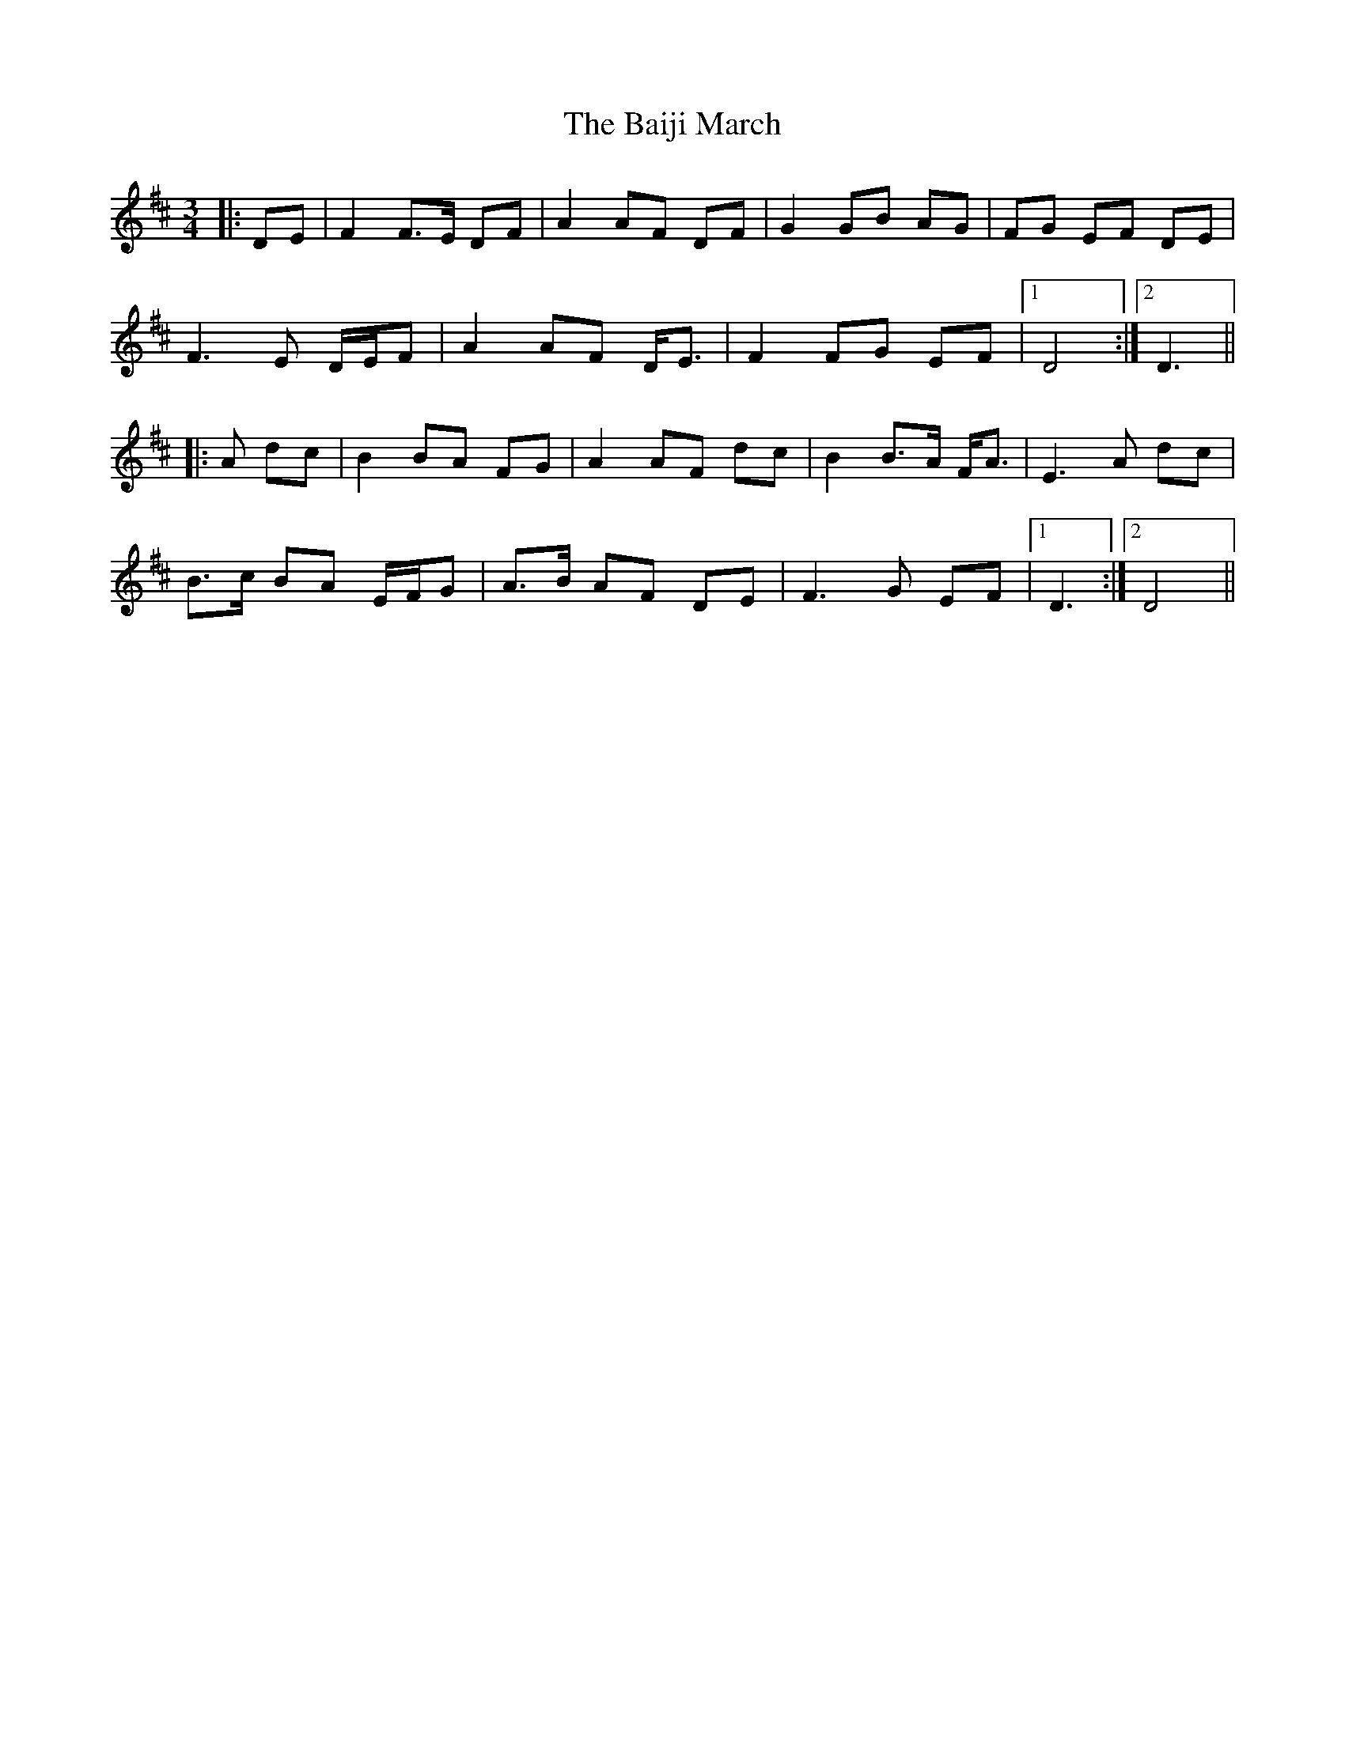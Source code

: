 X: 2356
T: Baiji March, The
R: mazurka
M: 3/4
K: Dmajor
|:DE|F2 F>E DF|A2 AF DF|G2 GB AG|FG EF DE|
F3 E D/E/F|A2 AF D<E|F2 FG EF|1 D4:|2 D3||
|:A dc|B2 BA FG|A2 AF dc|B2 B>A F<A|E3 A dc|
B>c BA E/F/G|A>B AF DE|F3 G EF|1 D3:|2 D4||

